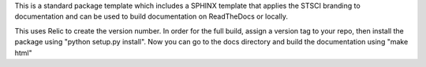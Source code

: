 This is a standard package template which includes a SPHINX template that applies the STSCI branding to documentation and can be used to build documentation on ReadTheDocs or locally. 

This uses Relic to create the version number. In order for the full build, assign a version tag to your repo, then install the package using "python setup.py install". Now you can go to the docs directory and build the documentation using "make html"
